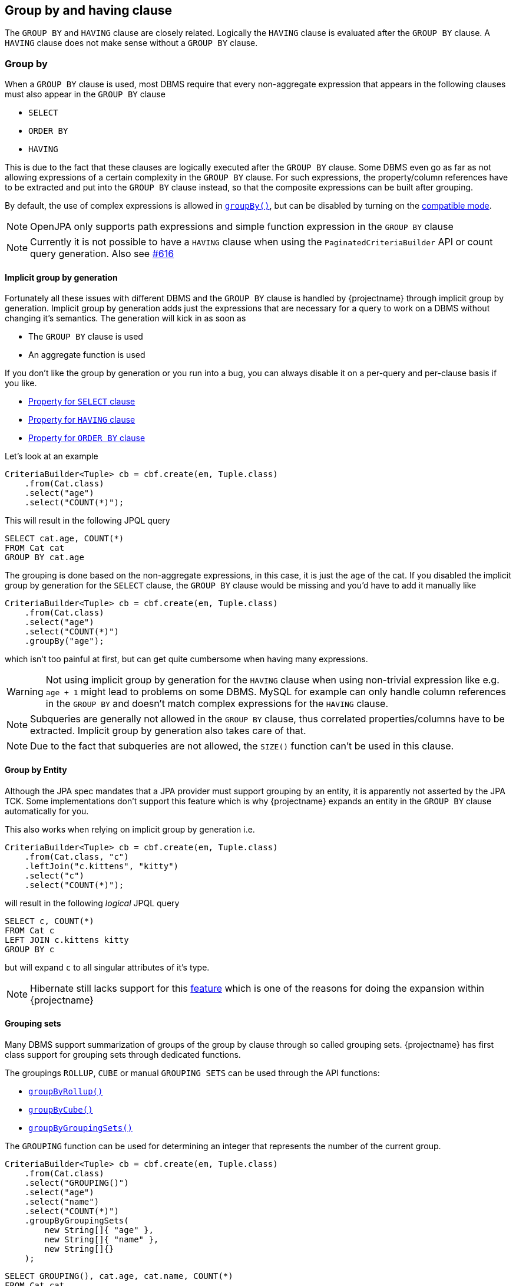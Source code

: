 == Group by and having clause

The `GROUP BY` and `HAVING` clause are closely related. Logically the `HAVING` clause is evaluated after the `GROUP BY` clause.
A `HAVING` clause does not make sense without a `GROUP BY` clause.

=== Group by

When a `GROUP BY` clause is used, most DBMS require that every non-aggregate expression that appears in the following clauses must also appear in the `GROUP BY` clause

* `SELECT`
* `ORDER BY`
* `HAVING`

This is due to the fact that these clauses are logically executed after the `GROUP BY` clause.
Some DBMS even go as far as not allowing expressions of a certain complexity in the `GROUP BY` clause. For such expressions,
the property/column references have to be extracted and put into the `GROUP BY` clause instead, so that the composite expressions can be built after grouping.

By default, the use of complex expressions is allowed in link:{core_jdoc}/persistence/GroupByBuilder.html#groupBy(java.lang.String)[`groupBy()`],
but can be disabled by turning on the <<compatible_mode,compatible mode>>.

NOTE: OpenJPA only supports path expressions and simple function expression in the `GROUP BY` clause

NOTE: Currently it is not possible to have a `HAVING` clause when using the `PaginatedCriteriaBuilder` API or count query generation. Also see https://github.com/Blazebit/blaze-persistence/issues/616[#616]

==== Implicit group by generation

Fortunately all these issues with different DBMS and the `GROUP BY` clause is handled by {projectname} through implicit group by generation.
Implicit group by generation adds just the expressions that are necessary for a query to work on a DBMS without changing it's semantics.
The generation will kick in as soon as

* The `GROUP BY` clause is used
* An aggregate function is used

If you don't like the group by generation or you run into a bug, you can always disable it on a per-query and per-clause basis if you like.

* <<implicit_group_by_from_select,Property for `SELECT` clause>>
* <<implicit_group_by_from_having,Property for `HAVING` clause>>
* <<implicit_group_by_from_order_by,Property for `ORDER BY` clause>>

Let's look at an example

[source,java]
----
CriteriaBuilder<Tuple> cb = cbf.create(em, Tuple.class)
    .from(Cat.class)
    .select("age")
    .select("COUNT(*)");
----

This will result in the following JPQL query

[source,sql]
----
SELECT cat.age, COUNT(*)
FROM Cat cat
GROUP BY cat.age
----

The grouping is done based on the non-aggregate expressions, in this case, it is just the `age` of the cat.
If you disabled the implicit group by generation for the `SELECT` clause, the `GROUP BY` clause would be missing and you'd have to add it manually like

[source,java]
----
CriteriaBuilder<Tuple> cb = cbf.create(em, Tuple.class)
    .from(Cat.class)
    .select("age")
    .select("COUNT(*)")
    .groupBy("age");
----

which isn't too painful at first, but can get quite cumbersome when having many expressions.

WARNING: Not using implicit group by generation for the `HAVING` clause when using non-trivial expression like e.g. `age + 1` might lead to problems on some DBMS. MySQL for example can only handle column references in the `GROUP BY` and doesn't match complex expressions for the `HAVING` clause.

NOTE: Subqueries are generally not allowed in the `GROUP BY` clause, thus correlated properties/columns have to be extracted. Implicit group by generation also takes care of that.

NOTE: Due to the fact that subqueries are not allowed, the `SIZE()` function can't be used in this clause.

==== Group by Entity

Although the JPA spec mandates that a JPA provider must support grouping by an entity, it is apparently not asserted by the JPA TCK.
Some implementations don't support this feature which is why {projectname} expands an entity in the `GROUP BY` clause automatically for you.

This also works when relying on implicit group by generation i.e.

[source,java]
----
CriteriaBuilder<Tuple> cb = cbf.create(em, Tuple.class)
    .from(Cat.class, "c")
    .leftJoin("c.kittens", "kitty")
    .select("c")
    .select("COUNT(*)");
----

will result in the following _logical_ JPQL query

[source,sql]
----
SELECT c, COUNT(*)
FROM Cat c
LEFT JOIN c.kittens kitty
GROUP BY c
----

but will expand `c` to all singular attributes of it's type.

NOTE: Hibernate still lacks support for this https://hibernate.atlassian.net/browse/HHH-1615[feature] which is one of the reasons for doing the expansion within {projectname}

==== Grouping sets

Many DBMS support summarization of groups of the group by clause through so called grouping sets.
{projectname} has first class support for grouping sets through dedicated functions.

The groupings `ROLLUP`, `CUBE` or manual `GROUPING SETS` can be used through the API functions:

* link:{core_jdoc}/persistence/GroupByBuilder.html#groupByRollup(java.lang.String...)[`groupByRollup()`]
* link:{core_jdoc}/persistence/GroupByBuilder.html#groupByCube(java.lang.String...)[`groupByCube()`]
* link:{core_jdoc}/persistence/GroupByBuilder.html#groupByGroupingSets(java.lang.String%5B%5D...)[`groupByGroupingSets()`]

The `GROUPING` function can be used for determining an integer that represents the number of the current group.

[source,java]
----
CriteriaBuilder<Tuple> cb = cbf.create(em, Tuple.class)
    .from(Cat.class)
    .select("GROUPING()")
    .select("age")
    .select("name")
    .select("COUNT(*)")
    .groupByGroupingSets(
        new String[]{ "age" },
        new String[]{ "name" },
        new String[]{}
    );
----

[source,sql]
----
SELECT GROUPING(), cat.age, cat.name, COUNT(*)
FROM Cat cat
GROUP BY GROUPING SETS (
    (cat.age),
    (cat.name),
    ()
)
----

NOTE: There is no emulation for grouping sets, so in order to be able to use this, the DBMS needs to support these functions.

=== Having clause

The `HAVING` clause is similar to the <<where-clause,`WHERE` clause>> and most of the inner workings are described in the <<predicate-builder,Predicate Builder>> chapter.
The only difference is that the `HAVING` clause in contrast to the `WHERE` clause can contain aggregate functions and is logically executed after the `GROUP BY` clause.

The API for using the `HAVING` clause is the same as for the `WHERE` clause, except that it uses `having` instead of the `where` prefix.

[source,java]
----
CriteriaBuilder<Tuple> cb = cbf.create(em, Tuple.class)
    .from(Cat.class)
    .select("age")
    .select("COUNT(*)")
    .groupBy("age")
    .having("COUNT(*)").gt(2);
----

[source,sql]
----
SELECT cat.age, COUNT(*)
FROM Cat cat
GROUP BY cat.age
HAVING COUNT(*) > :param_1
----

